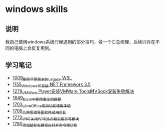 * windows skills
** 说明
我自己使用windows系统时候遇到的部分技巧，做一个汇总梳理，后续兴许在不同的电脑上会反复用到。
** 学习笔记
- [[https://greyzhang.blog.csdn.net/article/details/122442805][1009_删除早期版本的Legacy WSL]]
- [[https://greyzhang.blog.csdn.net/article/details/122972831][1155_Windows10安装.NET Framework 3.5]]
- [[https://blog.csdn.net/grey_csdn/article/details/125434178][1279_VMWare Player安装VMWare Tools时VSock安装失败解决]]
- [[https://blog.csdn.net/grey_csdn/article/details/129696629][1649_Excel中删除重复的数据]]
- [[https://blog.csdn.net/grey_csdn/article/details/130551105][1703_LibreOffice常用功能使用体验]]
- [[https://blog.csdn.net/grey_csdn/article/details/130665808][1709_几种思维导图软件试用对比]]
- [[https://blog.csdn.net/grey_csdn/article/details/132595150][1772_WPS关闭WPS热点和云服务等模块]]
- [[https://blog.csdn.net/grey_csdn/article/details/132645818][1780_添加鼠标右键空白打开命令窗功能]]
